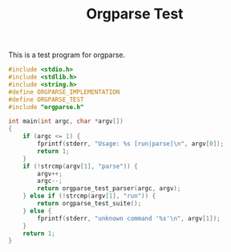 #+TITLE: Orgparse Test
This is a test program for orgparse.
#+NAME: orgparse_test.c
#+BEGIN_SRC c :tangle orgparse_test.c
#include <stdio.h>
#include <stdlib.h>
#include <string.h>
#define ORGPARSE_IMPLEMENTATION
#define ORGPARSE_TEST
#include "orgparse.h"

int main(int argc, char *argv[])
{
    if (argc <= 1) {
        fprintf(stderr, "Usage: %s [run|parse]\n", argv[0]);
        return 1;
    }
    if (!strcmp(argv[1], "parse")) {
        argv++;
        argc--;
        return orgparse_test_parser(argc, argv);
    } else if (!strcmp(argv[1], "run")) {
        return orgparse_test_suite();
    } else {
        fprintf(stderr, "unknown command '%s'\n", argv[1]);
    }
    return 1;
}
#+END_SRC
